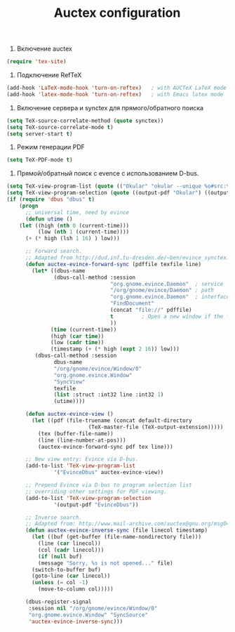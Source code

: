 #+TITLE: Auctex configuration

1. Включение auctex
#+begin_src emacs-lisp
(require 'tex-site)
#+end_src

2. Подключение RefTeX
#+begin_src emacs-lisp
(add-hook 'LaTeX-mode-hook 'turn-on-reftex)   ; with AUCTeX LaTeX mode
(add-hook 'latex-mode-hook 'turn-on-reftex)   ; with Emacs latex mode
#+end_src

3. Включение сервера и synctex для прямого/обратного поиска
#+begin_src emacs-lisp
(setq TeX-source-correlate-method (quote synctex))
(setq TeX-source-correlate-mode t)
(setq server-start t) 
#+end_src

4. Режим генерации PDF
#+begin_src emacs-lisp
(setq TeX-PDF-mode t)
#+end_src

5. Прямой/обратный поиск с evence с использованием D-bus.
#+begin_src emacs-lisp
(setq TeX-view-program-list (quote (("Okular" "okular --unique %o#src:%n'pwd'/./%b"))))
(setq TeX-view-program-selection (quote ((output-pdf "Okular") ((output-dvi style-pstricks) "dvips and gv") (output-dvi "xdvi") (output-pdf "xpdf") (output-html "xdg-open"))))
(if (require 'dbus "dbus" t)
    (progn
      ;; universal time, need by evince
      (defun utime ()
	(let ((high (nth 0 (current-time)))
	      (low (nth 1 (current-time))))
	  (+ (* high (lsh 1 16) ) low)))

      ;; Forward search.
      ;; Adapted from http://dud.inf.tu-dresden.de/~ben/evince_synctex.tar.gz
      (defun auctex-evince-forward-sync (pdffile texfile line)
        (let* ((dbus-name
               (dbus-call-method :session
                                 "org.gnome.evince.Daemon"  ; service
                                 "/org/gnome/evince/Daemon" ; path
                                 "org.gnome.evince.Daemon"  ; interface
                                 "FindDocument"
                                 (concat "file://" pdffile)
                                 t         ; Open a new window if the file is not opened.
                                 ))
              (time (current-time))
              (high (car time))
              (low (cadr time))
              (timestamp (+ (* high (expt 2 16)) low)))
         (dbus-call-method :session
               dbus-name
               "/org/gnome/evince/Window/0"
               "org.gnome.evince.Window"
               "SyncView"
               texfile
               (list :struct :int32 line :int32 1)
               (utime))))

      (defun auctex-evince-view ()
        (let ((pdf (file-truename (concat default-directory
                          (TeX-master-file (TeX-output-extension)))))
          (tex (buffer-file-name))
          (line (line-number-at-pos)))
          (auctex-evince-forward-sync pdf tex line)))

      ;; New view entry: Evince via D-bus.
      (add-to-list 'TeX-view-program-list
               '("EvinceDbus" auctex-evince-view))

      ;; Prepend Evince via D-bus to program selection list
      ;; overriding other settings for PDF viewing.
      (add-to-list 'TeX-view-program-selection
               '(output-pdf "EvinceDbus"))

      ;; Inverse search.
      ;; Adapted from: http://www.mail-archive.com/auctex@gnu.org/msg04175.html 
      (defun auctex-evince-inverse-sync (file linecol timestamp)
        (let ((buf (get-buffer (file-name-nondirectory file)))
          (line (car linecol))
          (col (cadr linecol)))
          (if (null buf)
          (message "Sorry, %s is not opened..." file)
        (switch-to-buffer buf)
        (goto-line (car linecol))
        (unless (= col -1)
          (move-to-column col)))))

      (dbus-register-signal
       :session nil "/org/gnome/evince/Window/0"
       "org.gnome.evince.Window" "SyncSource"
       'auctex-evince-inverse-sync)))
#+end_src
